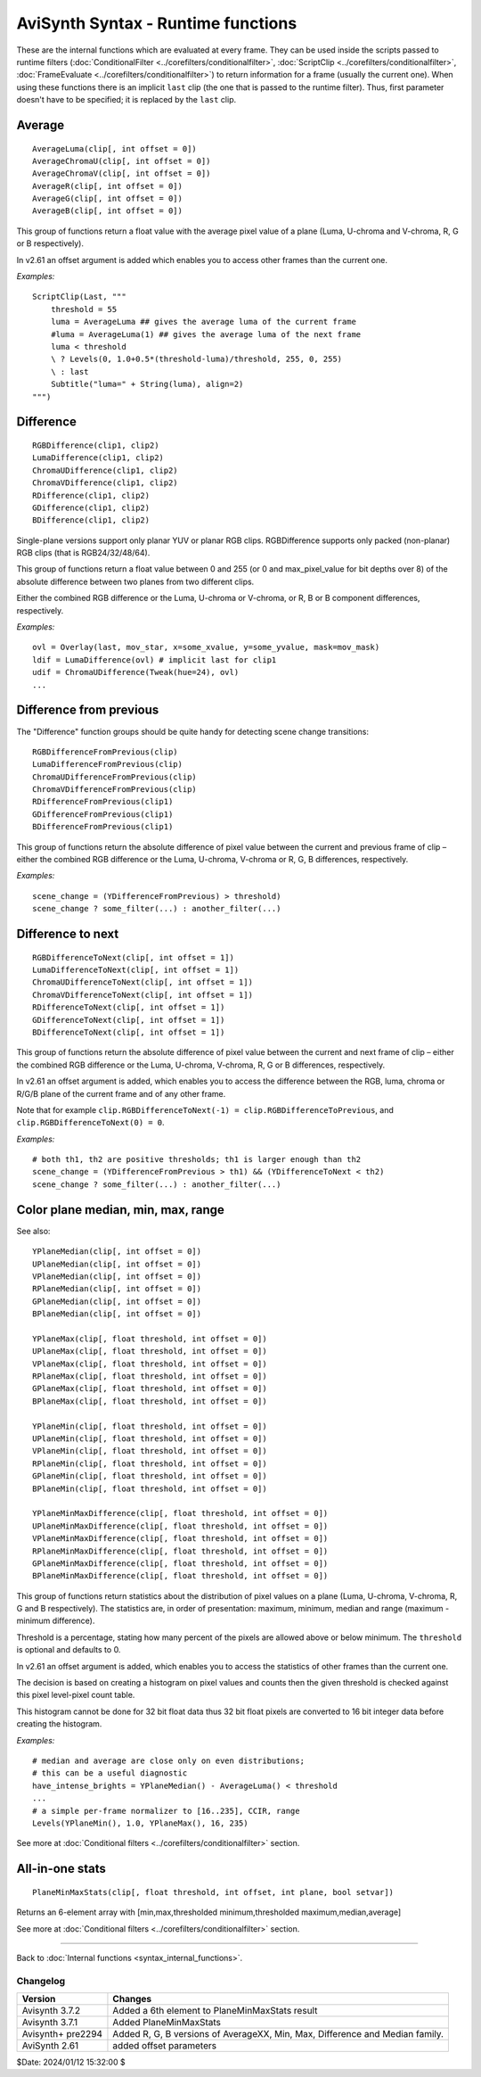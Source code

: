
AviSynth Syntax - Runtime functions
===================================

These are the internal functions which are evaluated at every frame. They can
be used inside the scripts passed to runtime filters (:doc:`ConditionalFilter <../corefilters/conditionalfilter>`,
:doc:`ScriptClip <../corefilters/conditionalfilter>`, :doc:`FrameEvaluate <../corefilters/conditionalfilter>`) to return information for a frame (usually
the current one). When using these functions there is an implicit
``last`` clip (the one that is passed to the runtime filter). Thus, first
parameter doesn't have to be specified; it is replaced by the ``last`` clip.

Average
~~~~~~~

::

    AverageLuma(clip[, int offset = 0])
    AverageChromaU(clip[, int offset = 0])
    AverageChromaV(clip[, int offset = 0])
    AverageR(clip[, int offset = 0])
    AverageG(clip[, int offset = 0])
    AverageB(clip[, int offset = 0])

This group of functions return a float value with the average pixel value of
a plane (Luma, U-chroma and V-chroma, R, G or B respectively).

In v2.61 an offset argument is added which enables you to access other frames than the current one.

*Examples:*
::

    ScriptClip(Last, """
        threshold = 55
        luma = AverageLuma ## gives the average luma of the current frame
        #luma = AverageLuma(1) ## gives the average luma of the next frame
        luma < threshold 
        \ ? Levels(0, 1.0+0.5*(threshold-luma)/threshold, 255, 0, 255) 
        \ : last
        Subtitle("luma=" + String(luma), align=2)
    """)

Difference
~~~~~~~~~~
::

  RGBDifference(clip1, clip2)
  LumaDifference(clip1, clip2)
  ChromaUDifference(clip1, clip2)
  ChromaVDifference(clip1, clip2)
  RDifference(clip1, clip2)
  GDifference(clip1, clip2)
  BDifference(clip1, clip2)

Single-plane versions support only planar YUV or planar RGB clips. 
RGBDifference supports only packed (non-planar) RGB clips (that is RGB24/32/48/64).

This group of functions return a float value between 0 and 255 (or 0 and max_pixel_value for 
bit depths over 8) of the absolute difference between two planes from two different clips.

Either the combined RGB difference or the Luma, U-chroma or V-chroma, or R, B or B
component differences, respectively.

*Examples:*
::

    ovl = Overlay(last, mov_star, x=some_xvalue, y=some_yvalue, mask=mov_mask)
    ldif = LumaDifference(ovl) # implicit last for clip1
    udif = ChromaUDifference(Tweak(hue=24), ovl)
    ...

Difference from previous
~~~~~~~~~~~~~~~~~~~~~~~~

The "Difference" function groups should be quite handy for detecting scene
change transitions:

::

  RGBDifferenceFromPrevious(clip)
  LumaDifferenceFromPrevious(clip)
  ChromaUDifferenceFromPrevious(clip)
  ChromaVDifferenceFromPrevious(clip)
  RDifferenceFromPrevious(clip1)
  GDifferenceFromPrevious(clip1)
  BDifferenceFromPrevious(clip1)

This group of functions return the absolute difference of pixel value between 
the current and previous frame of clip – either the combined RGB difference or
the Luma, U-chroma, V-chroma or R, G, B differences, respectively. 

*Examples:*
::

    scene_change = (YDifferenceFromPrevious) > threshold)
    scene_change ? some_filter(...) : another_filter(...)

Difference to next
~~~~~~~~~~~~~~~~~~
::

    RGBDifferenceToNext(clip[, int offset = 1])
    LumaDifferenceToNext(clip[, int offset = 1])
    ChromaUDifferenceToNext(clip[, int offset = 1])
    ChromaVDifferenceToNext(clip[, int offset = 1])
    RDifferenceToNext(clip[, int offset = 1])
    GDifferenceToNext(clip[, int offset = 1])
    BDifferenceToNext(clip[, int offset = 1])

This group of functions return the absolute difference of pixel value between 
the current and next frame of clip – either the combined RGB difference or 
the Luma, U-chroma, V-chroma, R, G or B differences, respectively.

In v2.61 an offset argument is added, which enables you to access the difference 
between the RGB, luma, chroma or R/G/B plane of the current frame and of any other 
frame. 

Note that for example ``clip.RGBDifferenceToNext(-1) = clip.RGBDifferenceToPrevious``, 
and ``clip.RGBDifferenceToNext(0) = 0``. 

*Examples:*
::

    # both th1, th2 are positive thresholds; th1 is larger enough than th2
    scene_change = (YDifferenceFromPrevious > th1) && (YDifferenceToNext < th2)
    scene_change ? some_filter(...) : another_filter(...)

Color plane median, min, max, range 
~~~~~~~~~~~~~~~~~~~~~~~~~~~~~~~~~~~

See also: 


::

    YPlaneMedian(clip[, int offset = 0])
    UPlaneMedian(clip[, int offset = 0])
    VPlaneMedian(clip[, int offset = 0])
    RPlaneMedian(clip[, int offset = 0])
    GPlaneMedian(clip[, int offset = 0])
    BPlaneMedian(clip[, int offset = 0])
    
    YPlaneMax(clip[, float threshold, int offset = 0])
    UPlaneMax(clip[, float threshold, int offset = 0])
    VPlaneMax(clip[, float threshold, int offset = 0])
    RPlaneMax(clip[, float threshold, int offset = 0])
    GPlaneMax(clip[, float threshold, int offset = 0])
    BPlaneMax(clip[, float threshold, int offset = 0])
    
    YPlaneMin(clip[, float threshold, int offset = 0])
    UPlaneMin(clip[, float threshold, int offset = 0])
    VPlaneMin(clip[, float threshold, int offset = 0])
    RPlaneMin(clip[, float threshold, int offset = 0])
    GPlaneMin(clip[, float threshold, int offset = 0])
    BPlaneMin(clip[, float threshold, int offset = 0])
    
    YPlaneMinMaxDifference(clip[, float threshold, int offset = 0])
    UPlaneMinMaxDifference(clip[, float threshold, int offset = 0])
    VPlaneMinMaxDifference(clip[, float threshold, int offset = 0])
    RPlaneMinMaxDifference(clip[, float threshold, int offset = 0])
    GPlaneMinMaxDifference(clip[, float threshold, int offset = 0])
    BPlaneMinMaxDifference(clip[, float threshold, int offset = 0])

This group of functions return statistics about the distribution of pixel values on 
a plane (Luma, U-chroma, V-chroma, R, G and B respectively). The statistics are, 
in order of presentation: maximum, minimum, median and range (maximum - minimum difference). 

Threshold is a percentage, stating how many percent of the pixels are allowed 
above or below minimum. The ``threshold`` is optional and defaults to 0.

In v2.61 an offset argument is added, which enables you to access the statistics of 
other frames than the current one. 

The decision is based on creating a histogram on pixel values and counts then
the given threshold is checked against this pixel level-pixel count table.

This histogram cannot be done for 32 bit float data thus 32 bit float pixels
are converted to 16 bit integer data before creating the histogram.

*Examples:*
::

    # median and average are close only on even distributions; 
    # this can be a useful diagnostic
    have_intense_brights = YPlaneMedian() - AverageLuma() < threshold
    ...
    # a simple per-frame normalizer to [16..235], CCIR, range
    Levels(YPlaneMin(), 1.0, YPlaneMax(), 16, 235)

See more at :doc:`Conditional filters <../corefilters/conditionalfilter>` section.

All-in-one stats
~~~~~~~~~~~~~~~~
::

    PlaneMinMaxStats(clip[, float threshold, int offset, int plane, bool setvar])

Returns an 6-element array with [min,max,thresholded minimum,thresholded maximum,median,average]

See more at :doc:`Conditional filters <../corefilters/conditionalfilter>` section.

--------

Back to :doc:`Internal functions <syntax_internal_functions>`.

Changelog
---------
+----------------+------------------------------------------------------------+
| Version        | Changes                                                    |
+================+============================================================+
| Avisynth 3.7.2 | Added a 6th element to PlaneMinMaxStats result             |
+----------------+------------------------------------------------------------+
| Avisynth 3.7.1 | Added PlaneMinMaxStats                                     |
+----------------+------------------------------------------------------------+
| Avisynth+      | Added R, G, B versions of AverageXX, Min, Max,             |
| pre2294        | Difference and Median family.                              |
+----------------+------------------------------------------------------------+
| AviSynth 2.61  | added offset parameters                                    |
+----------------+------------------------------------------------------------+

$Date: 2024/01/12 15:32:00 $

.. _YV12: http://avisynth.org/mediawiki/YV12
.. _colorspace: http://avisynth.org/mediawiki/Color_spaces
